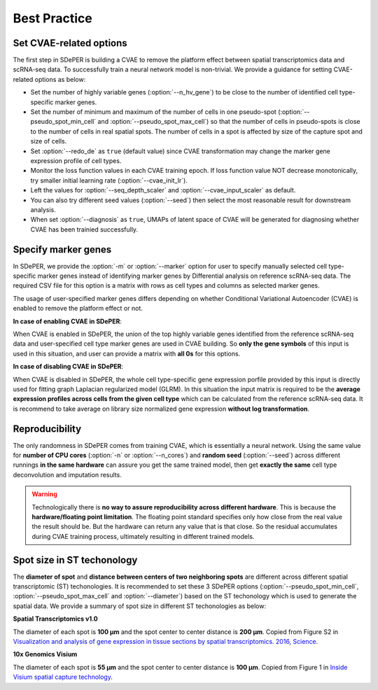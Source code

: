 Best Practice
=============

.. _use_cvae:

Set CVAE-related options
------------------------

The first step in SDePER is building a CVAE to remove the platform effect between spatial transcriptomics data and scRNA-seq data. To successfully train a neural network model is non-trivial. We provide a guidance for setting CVAE-related options as below:

* Set the number of highly variable genes (:option:`--n_hv_gene`) to be close to the number of identified cell type-specific marker genes.
* Set the number of minimum and maximum of the number of cells in one pseudo-spot (:option:`--pseudo_spot_min_cell` and :option:`--pseudo_spot_max_cell`) so that the number of cells in pseudo-spots is close to the number of cells in real spatial spots. The number of cells in a spot is affected by size of the capture spot and size of cells.
* Set :option:`--redo_de` as ``true`` (default value) since CVAE transformation may change the marker gene expression profile of cell types.
* Monitor the loss function values in each CVAE training epoch. If loss function value NOT decrease monotonically, try smaller initial learning rate (:option:`--cvae_init_lr`).
* Left the values for :option:`--seq_depth_scaler` and :option:`--cvae_input_scaler` as default.
* You can also try different seed values (:option:`--seed`) then select the most reasonable result for downstream analysis.
* When set :option:`--diagnosis` as ``true``, UMAPs of latent space of CVAE will be generated for diagnosing whether CVAE has been trainied successfully.


.. _use_marker:

Specify marker genes
--------------------

In SDePER, we provide the :option:`-m` or :option:`--marker` option for user to specify manually selected cell type-specific marker genes instead of identifying marker genes by Differential analysis on reference scRNA-seq data. The required CSV file for this option is a matrix with rows as cell types and columns as selected marker genes.

The usage of user-specified marker genes differs depending on whether Conditional Variational Autoencoder (CVAE) is enabled to remove the platform effect or not.

**In case of enabling CVAE in SDePER**:

When CVAE is enabled in SDePER, the union of the top highly variable genes identified from the reference scRNA-seq data and user-specified cell type marker genes are used in CVAE building. So **only the gene symbols** of this input is used in this situation, and user can provide a matrix with **all 0s** for this options.

**In case of disabling CVAE in SDePER**:

When CVAE is disabled in SDePER, the whole cell type-specific gene expression porfile provided by this input is directly used for fitting graph Laplacian regularized model (GLRM). In this situation the input matrix is required to be the **average expression profiles across cells from the given cell type** which can be calculated from the reference scRNA-seq data. It is recommend to take average on library size normalized gene expression **without log transformation**.



.. _reproducibility:

Reproducibility
---------------

The only randomness in SDePER comes from training CVAE, which is essentially a neural network. Using the same value for **number of CPU cores** (:option:`-n` or :option:`--n_cores`) and **random seed** (:option:`--seed`) across different runnings **in the same hardware** can assure you get the same trained model, then get **exactly the same** cell type deconvolution and imputation results.

.. warning::

   Technologically there is **no way to assure reproducibility across different hardware**. This is because the **hardware/floating point limitation**. The floating point standard specifies only how close from the real value the result should be. But the hardware can return any value that is that close. So the residual accumulates during CVAE training process, ultimately resulting in different trained models.


.. _st_platform:

Spot size in ST techonology
---------------------------

The **diameter of spot** and **distance between centers of two neighboring spots** are different across different spatial transcriptomic (ST) techonologies. It is recommended to set these 3 SDePER options (:option:`--pseudo_spot_min_cell`, :option:`--pseudo_spot_max_cell` and :option:`--diameter`) based on the ST techonology which is used to generate the spatial data. We provide a summary of spot size in different ST techonologies as below:

**Spatial Transcriptomics v1.0**

.. image:: https://raw.githubusercontent.com/az7jh2/SDePER_Analysis/main/RealData/ST_v1.0.png
    :alt: ST v1.0

The diameter of each spot is **100 µm** and the spot center to center distance is **200 µm**. Copied from Figure S2 in `Visualization and analysis of gene expression in tissue sections by spatial transcriptomics. 2016, Science <https://www.science.org/doi/10.1126/science.aaf2403>`_.


**10x Genomics Visium**

.. image:: https://raw.githubusercontent.com/az7jh2/SDePER_Analysis/main/RealData/10x_Visium.png
    :alt: 10x Visium

The diameter of each spot is **55 µm** and the spot center to center distance is **100 µm**. Copied from Figure 1 in `Inside Visium spatial capture technology <https://pages.10xgenomics.com/rs/446-PBO-704/images/10x_BR060_Inside_Visium_Spatial_Technology.pdf>`_.